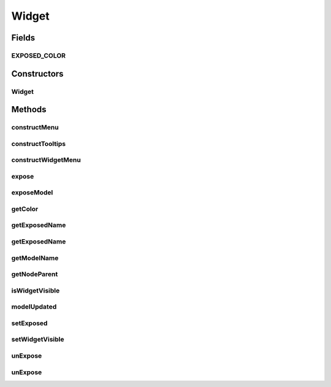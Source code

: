 .. java:import:: java.awt Color

.. java:import:: javax.swing JOptionPane

.. java:import:: javax.swing SwingUtilities

.. java:import:: ca.nengo.model Network

.. java:import:: ca.nengo.ui.lib Style.NengoStyle

.. java:import:: ca.nengo.ui.lib.actions ActionException

.. java:import:: ca.nengo.ui.lib.actions ReversableAction

.. java:import:: ca.nengo.ui.lib.actions StandardAction

.. java:import:: ca.nengo.ui.lib.actions UserCancelledException

.. java:import:: ca.nengo.ui.lib.util UIEnvironment

.. java:import:: ca.nengo.ui.lib.util UserMessages

.. java:import:: ca.nengo.ui.lib.util.menus AbstractMenuBuilder

.. java:import:: ca.nengo.ui.lib.util.menus PopupMenuBuilder

.. java:import:: ca.nengo.ui.models UINeoModel

.. java:import:: ca.nengo.ui.models UINeoNode

.. java:import:: ca.nengo.ui.models.nodes UINetwork

.. java:import:: ca.nengo.ui.models.tooltips TooltipBuilder

.. java:import:: edu.umd.cs.piccolo.nodes PText

Widget
======

.. java:package:: ca.nengo.ui.models.nodes.widgets
   :noindex:

.. java:type:: public abstract class Widget extends UINeoModel

   Widgets are models such as Terminations and Origins which can be attached to a PNeoNode

   :author: Shu Wu

Fields
------
EXPOSED_COLOR
^^^^^^^^^^^^^

.. java:field:: public static final Color EXPOSED_COLOR
   :outertype: Widget

Constructors
------------
Widget
^^^^^^

.. java:constructor:: public Widget(UINeoNode nodeParent, Object model)
   :outertype: Widget

Methods
-------
constructMenu
^^^^^^^^^^^^^

.. java:method:: @Override protected void constructMenu(PopupMenuBuilder menu)
   :outertype: Widget

constructTooltips
^^^^^^^^^^^^^^^^^

.. java:method:: @Override protected void constructTooltips(TooltipBuilder tooltips)
   :outertype: Widget

constructWidgetMenu
^^^^^^^^^^^^^^^^^^^

.. java:method:: protected void constructWidgetMenu(AbstractMenuBuilder menu)
   :outertype: Widget

   Constructs widget-specific menu

   :param menu:

expose
^^^^^^

.. java:method:: protected void expose(String exposedName)
   :outertype: Widget

   Exposes this origin/termination outside the Network

   :param exposedName: Name of the newly exposed origin/termination

exposeModel
^^^^^^^^^^^

.. java:method:: protected abstract void exposeModel(UINetwork networkUI, String exposedName)
   :outertype: Widget

getColor
^^^^^^^^

.. java:method:: public abstract Color getColor()
   :outertype: Widget

getExposedName
^^^^^^^^^^^^^^

.. java:method:: protected String getExposedName()
   :outertype: Widget

getExposedName
^^^^^^^^^^^^^^

.. java:method:: protected abstract String getExposedName(Network network)
   :outertype: Widget

getModelName
^^^^^^^^^^^^

.. java:method:: protected abstract String getModelName()
   :outertype: Widget

getNodeParent
^^^^^^^^^^^^^

.. java:method:: public UINeoNode getNodeParent()
   :outertype: Widget

isWidgetVisible
^^^^^^^^^^^^^^^

.. java:method:: public boolean isWidgetVisible()
   :outertype: Widget

   :return: Whether this widget is visible on the parent

modelUpdated
^^^^^^^^^^^^

.. java:method:: @Override public void modelUpdated()
   :outertype: Widget

setExposed
^^^^^^^^^^

.. java:method:: protected abstract void setExposed(boolean isExposed)
   :outertype: Widget

setWidgetVisible
^^^^^^^^^^^^^^^^

.. java:method:: public void setWidgetVisible(boolean isVisible)
   :outertype: Widget

   :param isVisible: Whether the user has marked this widget as hidden

unExpose
^^^^^^^^

.. java:method:: protected void unExpose()
   :outertype: Widget

   UnExposes this origin/termination outside the Network

unExpose
^^^^^^^^

.. java:method:: protected abstract void unExpose(Network network)
   :outertype: Widget


